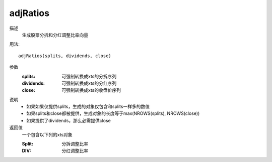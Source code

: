 adjRatios
=========

描述
    生成股票分拆和分红调整比率向量

用法::

    adjRatios(splits, dividends, close)

参数
    :splits: 可强制转换成xts的分拆序列
    :dividends: 可强制转换成xts的分红序列
    :close: 可强制转换成xts的收盘价序列

说明
    * 如果如果仅提供splits，生成的对象仅包含和splits一样多的数值
    * 如果splits和close都被提供，生成对象的长度等于max(NROWS(splits), NROWS(close))
    * 如果提供了dividends，那么必需提供close

返回值
    一个包含以下列的xts对象

    :Split: 分拆调整比率
    :DIV: 分红调整比率

